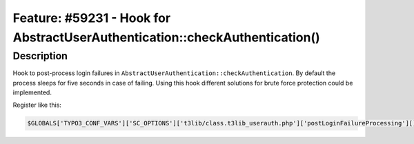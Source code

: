 ============================================================================
Feature: #59231 - Hook for AbstractUserAuthentication::checkAuthentication()
============================================================================

Description
===========

Hook to post-process login failures in ``AbstractUserAuthentication::checkAuthentication``.
By default the process sleeps for five seconds in case of failing. Using this hook
different solutions for brute force protection could be implemented.

Register like this:

.. code-block:: php

	$GLOBALS['TYPO3_CONF_VARS']['SC_OPTIONS']['t3lib/class.t3lib_userauth.php']['postLoginFailureProcessing'][] = 'My\\Package\\HookClass->hookMethod';